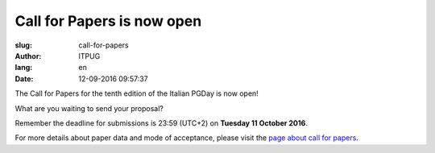 Call for Papers is now open
###########################

:slug: call-for-papers
:author: ITPUG
:lang: en
:date: 12-09-2016 09:57:37

.. image:: /images/papers.jpg
    :alt: Some papers
    :align: right

The Call for Papers for the tenth edition of the Italian
PGDay is now open!

What are you waiting to send your proposal?

Remember the deadline for submissions is 23:59 (UTC+2) on
**Tuesday 11 October 2016**.

For more details about paper data and mode of acceptance,
please visit the
`page about call for papers </en/pages/call-for-papers.html>`_.

